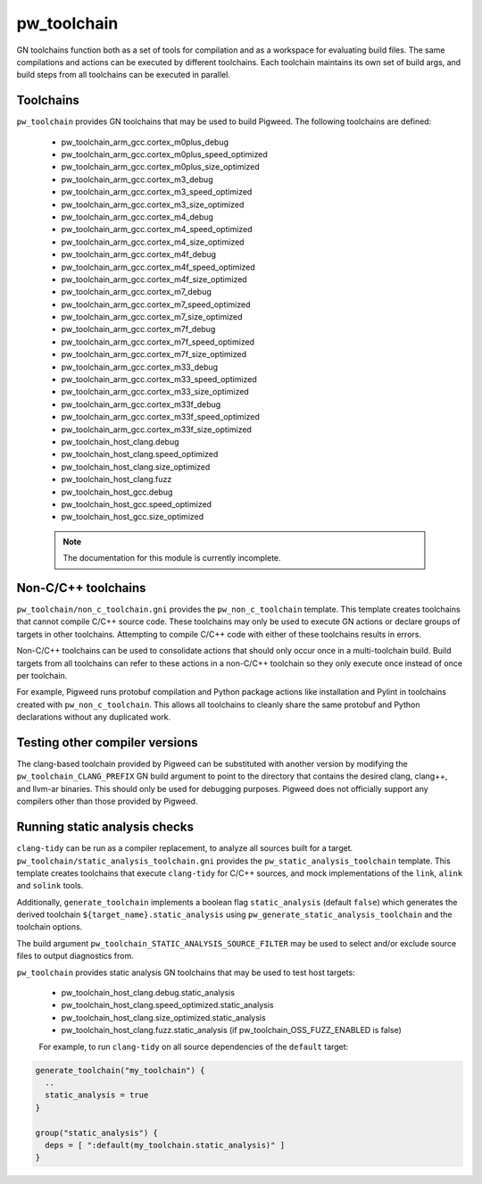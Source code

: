 .. _module-pw_toolchain:

------------
pw_toolchain
------------
GN toolchains function both as a set of tools for compilation and as a workspace
for evaluating build files. The same compilations and actions can be executed by
different toolchains. Each toolchain maintains its own set of build args, and
build steps from all toolchains can be executed in parallel.

Toolchains
==========
``pw_toolchain`` provides GN toolchains that may be used to build Pigweed. The
following toolchains are defined:

 - pw_toolchain_arm_gcc.cortex_m0plus_debug
 - pw_toolchain_arm_gcc.cortex_m0plus_speed_optimized
 - pw_toolchain_arm_gcc.cortex_m0plus_size_optimized
 - pw_toolchain_arm_gcc.cortex_m3_debug
 - pw_toolchain_arm_gcc.cortex_m3_speed_optimized
 - pw_toolchain_arm_gcc.cortex_m3_size_optimized
 - pw_toolchain_arm_gcc.cortex_m4_debug
 - pw_toolchain_arm_gcc.cortex_m4_speed_optimized
 - pw_toolchain_arm_gcc.cortex_m4_size_optimized
 - pw_toolchain_arm_gcc.cortex_m4f_debug
 - pw_toolchain_arm_gcc.cortex_m4f_speed_optimized
 - pw_toolchain_arm_gcc.cortex_m4f_size_optimized
 - pw_toolchain_arm_gcc.cortex_m7_debug
 - pw_toolchain_arm_gcc.cortex_m7_speed_optimized
 - pw_toolchain_arm_gcc.cortex_m7_size_optimized
 - pw_toolchain_arm_gcc.cortex_m7f_debug
 - pw_toolchain_arm_gcc.cortex_m7f_speed_optimized
 - pw_toolchain_arm_gcc.cortex_m7f_size_optimized
 - pw_toolchain_arm_gcc.cortex_m33_debug
 - pw_toolchain_arm_gcc.cortex_m33_speed_optimized
 - pw_toolchain_arm_gcc.cortex_m33_size_optimized
 - pw_toolchain_arm_gcc.cortex_m33f_debug
 - pw_toolchain_arm_gcc.cortex_m33f_speed_optimized
 - pw_toolchain_arm_gcc.cortex_m33f_size_optimized
 - pw_toolchain_host_clang.debug
 - pw_toolchain_host_clang.speed_optimized
 - pw_toolchain_host_clang.size_optimized
 - pw_toolchain_host_clang.fuzz
 - pw_toolchain_host_gcc.debug
 - pw_toolchain_host_gcc.speed_optimized
 - pw_toolchain_host_gcc.size_optimized

 .. note::
  The documentation for this module is currently incomplete.

Non-C/C++ toolchains
====================
``pw_toolchain/non_c_toolchain.gni`` provides the ``pw_non_c_toolchain``
template. This template creates toolchains that cannot compile C/C++ source
code. These toolchains may only be used to execute GN actions or declare groups
of targets in other toolchains. Attempting to compile C/C++ code with either of
these toolchains results in errors.

Non-C/C++ toolchains can be used to consolidate actions that should only occur
once in a multi-toolchain build. Build targets from all toolchains can refer to
these actions in a non-C/C++ toolchain so they only execute once instead of once
per toolchain.

For example, Pigweed runs protobuf compilation and Python package actions like
installation and Pylint in toolchains created with ``pw_non_c_toolchain``. This
allows all toolchains to cleanly share the same protobuf and Python declarations
without any duplicated work.

Testing other compiler versions
===============================
The clang-based toolchain provided by Pigweed can be substituted with another
version by modifying the ``pw_toolchain_CLANG_PREFIX`` GN build argument to
point to the directory that contains the desired clang, clang++, and llvm-ar
binaries. This should only be used for debugging purposes. Pigweed does not
officially support any compilers other than those provided by Pigweed.

Running static analysis checks
==============================
``clang-tidy`` can be run as a compiler replacement, to analyze all sources
built for a target. ``pw_toolchain/static_analysis_toolchain.gni`` provides
the ``pw_static_analysis_toolchain`` template. This template creates toolchains
that execute ``clang-tidy`` for C/C++ sources, and mock implementations of
the ``link``, ``alink`` and ``solink`` tools.

Additionally, ``generate_toolchain`` implements a boolean flag
``static_analysis`` (default ``false``) which generates the derived
toolchain ``${target_name}.static_analysis`` using
``pw_generate_static_analysis_toolchain`` and the toolchain options.

The build argument ``pw_toolchain_STATIC_ANALYSIS_SOURCE_FILTER`` may be
used to select and/or exclude source files to output diagnostics from.

``pw_toolchain`` provides static analysis GN toolchains that may be used to
test host targets:

 - pw_toolchain_host_clang.debug.static_analysis
 - pw_toolchain_host_clang.speed_optimized.static_analysis
 - pw_toolchain_host_clang.size_optimized.static_analysis
 - pw_toolchain_host_clang.fuzz.static_analysis
   (if pw_toolchain_OSS_FUZZ_ENABLED is false)

 For example, to run ``clang-tidy`` on all source dependencies of the
 ``default`` target:

.. code-block::

  generate_toolchain("my_toolchain") {
    ..
    static_analysis = true
  }

  group("static_analysis") {
    deps = [ ":default(my_toolchain.static_analysis)" ]
  }
